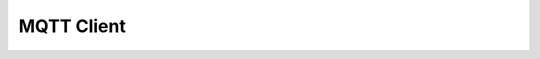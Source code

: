.. _api_app_mqtt_client:

MQTT Client
===========

.. doxygengroup:: ESP_APP_MQTT_CLIENT
.. doxygengroup:: ESP_APP_MQTT_CLIENT_EVT
